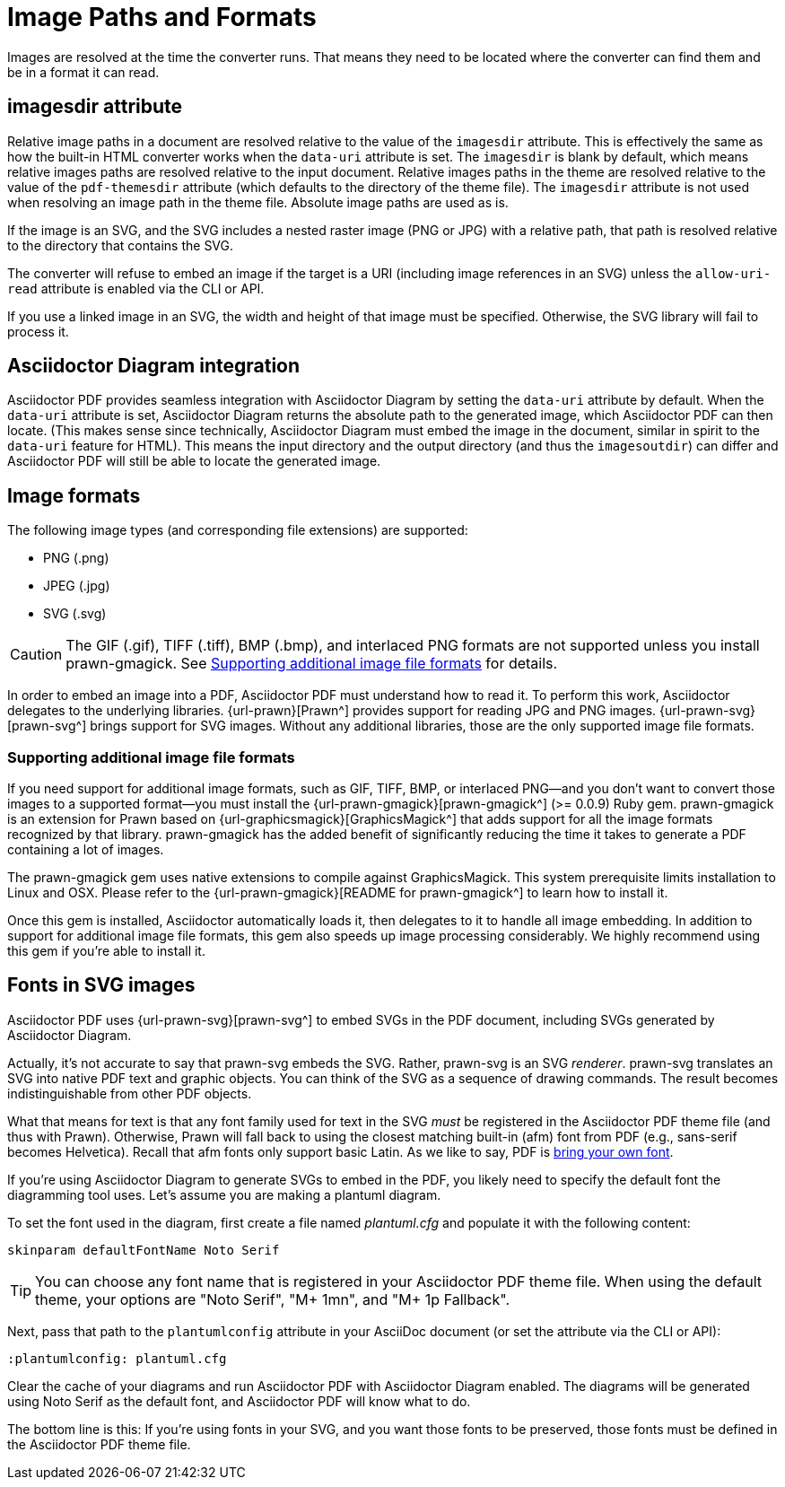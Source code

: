 = Image Paths and Formats

Images are resolved at the time the converter runs.
That means they need to be located where the converter can find them and be in a format it can read.

== imagesdir attribute

Relative image paths in a document are resolved relative to the value of the `imagesdir` attribute.
This is effectively the same as how the built-in HTML converter works when the `data-uri` attribute is set.
The `imagesdir` is blank by default, which means relative images paths are resolved relative to the input document.
Relative images paths in the theme are resolved relative to the value of the `pdf-themesdir` attribute (which defaults to the directory of the theme file).
The `imagesdir` attribute is not used when resolving an image path in the theme file.
Absolute image paths are used as is.

If the image is an SVG, and the SVG includes a nested raster image (PNG or JPG) with a relative path, that path is resolved relative to the directory that contains the SVG.

The converter will refuse to embed an image if the target is a URI (including image references in an SVG) unless the `allow-uri-read` attribute is enabled via the CLI or API.

If you use a linked image in an SVG, the width and height of that image must be specified.
Otherwise, the SVG library will fail to process it.

== Asciidoctor Diagram integration

Asciidoctor PDF provides seamless integration with Asciidoctor Diagram by setting the `data-uri` attribute by default.
When the `data-uri` attribute is set, Asciidoctor Diagram returns the absolute path to the generated image, which Asciidoctor PDF can then locate.
(This makes sense since technically, Asciidoctor Diagram must embed the image in the document, similar in spirit to the `data-uri` feature for HTML).
This means the input directory and the output directory (and thus the `imagesoutdir`) can differ and Asciidoctor PDF will still be able to locate the generated image.

== Image formats

The following image types (and corresponding file extensions) are supported:

* PNG (.png)
* JPEG (.jpg)
* SVG (.svg)

CAUTION: The GIF (.gif), TIFF (.tiff), BMP (.bmp), and interlaced PNG formats are not supported unless you install prawn-gmagick.
See <<other-image-formats>> for details.
//TODO confirm all these formats are unsupported both in the theme and content as we use the same admonition in both locations

In order to embed an image into a PDF, Asciidoctor PDF must understand how to read it.
To perform this work, Asciidoctor delegates to the underlying libraries.
{url-prawn}[Prawn^] provides support for reading JPG and PNG images.
{url-prawn-svg}[prawn-svg^] brings support for SVG images.
Without any additional libraries, those are the only supported image file formats.

[#other-image-formats]
=== Supporting additional image file formats

If you need support for additional image formats, such as GIF, TIFF, BMP, or interlaced PNG--and you don't want to convert those images to a supported format--you must install the {url-prawn-gmagick}[prawn-gmagick^] (>= 0.0.9) Ruby gem.
//TODO the gmagick version should not be mentioned here, instead it should be specified in the optional prerequisites (or whatever we decide to call it) table
prawn-gmagick is an extension for Prawn based on {url-graphicsmagick}[GraphicsMagick^] that adds support for all the image formats recognized by that library.
prawn-gmagick has the added benefit of significantly reducing the time it takes to generate a PDF containing a lot of images.

The prawn-gmagick gem uses native extensions to compile against GraphicsMagick.
This system prerequisite limits installation to Linux and OSX.
Please refer to the {url-prawn-gmagick}[README for prawn-gmagick^] to learn how to install it.

Once this gem is installed, Asciidoctor automatically loads it, then delegates to it to handle all image embedding.
In addition to support for additional image file formats, this gem also speeds up image processing considerably.
We highly recommend using this gem if you're able to install it.

[#svg]
== Fonts in SVG images

Asciidoctor PDF uses {url-prawn-svg}[prawn-svg^] to embed SVGs in the PDF document, including SVGs generated by Asciidoctor Diagram.

Actually, it's not accurate to say that prawn-svg embeds the SVG.
Rather, prawn-svg is an SVG _renderer_.
prawn-svg translates an SVG into native PDF text and graphic objects.
You can think of the SVG as a sequence of drawing commands.
The result becomes indistinguishable from other PDF objects.

What that means for text is that any font family used for text in the SVG _must_ be registered in the Asciidoctor PDF theme file (and thus with Prawn).
Otherwise, Prawn will fall back to using the closest matching built-in (afm) font from PDF (e.g., sans-serif becomes Helvetica).
Recall that afm fonts only support basic Latin.
As we like to say, PDF is xref:theme:font.adoc#built-in[bring your own font].

If you're using Asciidoctor Diagram to generate SVGs to embed in the PDF, you likely need to specify the default font the diagramming tool uses.
Let's assume you are making a plantuml diagram.

To set the font used in the diagram, first create a file named [.path]_plantuml.cfg_ and populate it with the following content:

----
skinparam defaultFontName Noto Serif
----

TIP: You can choose any font name that is registered in your Asciidoctor PDF theme file.
When using the default theme, your options are "Noto Serif", "M+ 1mn", and "M+ 1p Fallback".

Next, pass that path to the `plantumlconfig` attribute in your AsciiDoc document (or set the attribute via the CLI or API):

----
:plantumlconfig: plantuml.cfg
----

Clear the cache of your diagrams and run Asciidoctor PDF with Asciidoctor Diagram enabled.
The diagrams will be generated using Noto Serif as the default font, and Asciidoctor PDF will know what to do.

The bottom line is this:
If you're using fonts in your SVG, and you want those fonts to be preserved, those fonts must be defined in the Asciidoctor PDF theme file.


